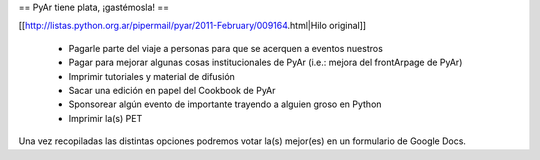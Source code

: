 == PyAr tiene plata, ¡gastémosla! ==

[[http://listas.python.org.ar/pipermail/pyar/2011-February/009164.html|Hilo original]]

 * Pagarle parte del viaje a personas para que se acerquen a eventos nuestros
 * Pagar para mejorar algunas cosas institucionales de PyAr (i.e.: mejora del frontArpage de PyAr)
 * Imprimir tutoriales y material de difusión
 * Sacar una edición en papel del Cookbook de PyAr
 * Sponsorear algún evento de importante trayendo a alguien groso en Python
 * Imprimir la(s) PET

Una vez recopiladas las distintas opciones podremos votar la(s) mejor(es) en un formulario de Google Docs.
